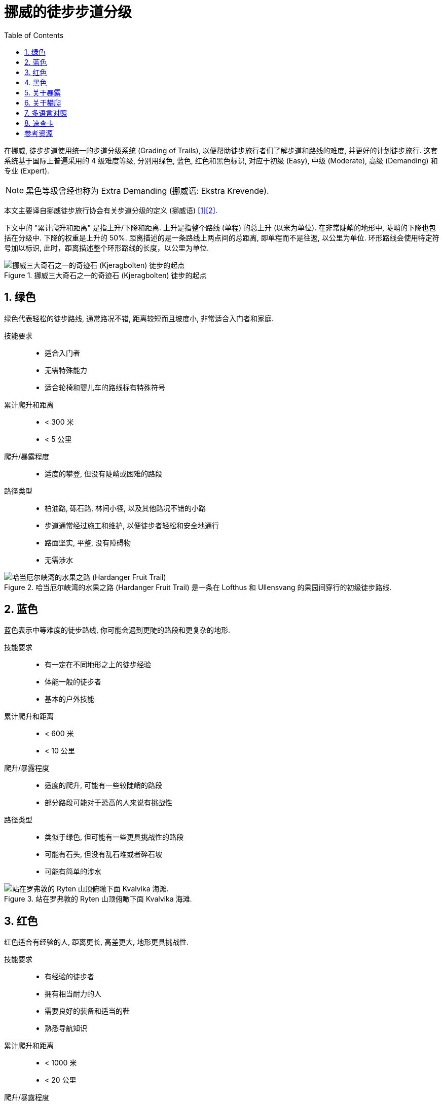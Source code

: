 = 挪威的徒步步道分级
:page-subtitle: Grading of Trails in Norway
:page-image: assets/images/2025/lofoten-faroe/grading-of-trails-in-norway/kjerag.webp
:page-date: 2025-10-18 08:00:00 +0800
:page-modified_time: 2025-10-18 08:00:00 +0800
:page-categories: posts
:page-layout: post
:page-tags: [2025-Lofoten-Faroe, 欧洲, 北欧, 斯堪的纳维亚, 挪威, 运动, 徒步]
:toc:
:sectnums:

在挪威, 徒步步道使用统一的步道分级系统 (Grading of Trails), 以便帮助徒步旅行者们了解步道和路线的难度, 并更好的计划徒步旅行. 这套系统基于国际上普遍采用的 4 级难度等级, 分别用绿色, 蓝色, 红色和黑色标识, 对应于初级 (Easy), 中级 (Moderate), 高级 (Demanding) 和专业 (Expert).

NOTE: 黑色等级曾经也称为 Extra Demanding (挪威语: Ekstra Krevende).

本文主要译自挪威徒步旅行协会有关步道分级的定义 (挪威语) <<got>><<gote>>.

下文中的 "累计爬升和距离" 是指上升/下降和距离. 上升是指整个路线 (单程) 的总上升 (以米为单位). 在非常陡峭的地形中, 陡峭的下降也包括在分级中. 下降的权重是上升的 50%. 距离描述的是一条路线上两点间的总距离, 即单程而不是往返, 以公里为单位. 环形路线会使用特定符号加以标识, 此时，距离描述整个环形路线的长度，以公里为单位.

.挪威三大奇石之一的奇迹石 (Kjeragbolten) 徒步的起点
image::assets/images/2025/lofoten-faroe/grading-of-trails-in-norway/kjeragbolten.webp[挪威三大奇石之一的奇迹石 (Kjeragbolten) 徒步的起点]

[#green]
== 绿色

绿色代表轻松的徒步路线, 通常路况不错, 距离较短而且坡度小, 非常适合入门者和家庭.

技能要求::

* 适合入门者
* 无需特殊能力
* 适合轮椅和婴儿车的路线标有特殊符号

累计爬升和距离::

* < 300 米
* < 5 公里

爬升/暴露程度::

* 适度的攀登, 但没有陡峭或困难的路段

路径类型::

* 柏油路, 砾石路, 林间小径, 以及其他路况不错的小路
* 步道通常经过施工和维护, 以便徒步者轻松和安全地通行
* 路面坚实, 平整, 没有障碍物
* 无需涉水

.哈当厄尔峡湾的水果之路 (Hardanger Fruit Trail) 是一条在 Lofthus 和 Ullensvang 的果园间穿行的初级徒步路线.
image::assets/images/2025/lofoten-faroe/grading-of-trails-in-norway/lofthus.webp[哈当厄尔峡湾的水果之路 (Hardanger Fruit Trail)]

[#blue]
== 蓝色

蓝色表示中等难度的徒步路线, 你可能会遇到更陡的路段和更复杂的地形.

技能要求::

* 有一定在不同地形之上的徒步经验
* 体能一般的徒步者
* 基本的户外技能

累计爬升和距离::

* < 600 米
* < 10 公里

爬升/暴露程度::

* 适度的爬升, 可能有一些较陡峭的路段
* 部分路段可能对于恐高的人来说有挑战性

路径类型::

* 类似于绿色, 但可能有一些更具挑战性的路段
* 可能有石头, 但没有乱石堆或者碎石坡
* 可能有简单的涉水

.站在罗弗敦的 Ryten 山顶俯瞰下面 Kvalvika 海滩. 
image::assets/images/2025/lofoten-faroe/grading-of-trails-in-norway/ryten.webp[站在罗弗敦的 Ryten 山顶俯瞰下面 Kvalvika 海滩. ]

[#red]
== 红色

红色适合有经验的人, 距离更长, 高差更大, 地形更具挑战性.

技能要求::

* 有经验的徒步者
* 拥有相当耐力的人
* 需要良好的装备和适当的鞋
* 熟悉导航知识

累计爬升和距离::

* < 1000 米
* < 20 公里

爬升/暴露程度::

* 不同程度的上升
* 存在一些高耸的和暴露感强的路段
* 可能存在需要一些技巧的挑战, 需要手脚并用的攀爬

路径类型::

* 狭窄的小路, 开阔的山地, 乱石, 碎石坡, 以及裸露的岩层
* 可能存在陡坡以及较长的乱石和沼泽地段
* 可能需要涉水

.位于罗弗敦亨宁斯维尔 (Henningsvær) 的 Festvågtind 徒步是一条红色的路线
image::assets/images/2025/lofoten-faroe/grading-of-trails-in-norway/festvaagtind.webp[位于罗弗敦亨宁斯维尔 (Henningsvær) 的 Festvågtind 徒步是一条红色的路线]

[#black]
== 黑色

黑色代表需要非常好的耐力和技巧.

技能要求::

* 有经验的登山者
* 需要良好的耐力
* 需要良好的徒步装备和登山鞋
* 熟悉导航知识

累计爬升和距离::

* 没有累计爬升和距离上限

爬升/暴露程度::

* 存在不平坦且陡峭和困难路段的登顶徒步
* 存在高耸的路段和暴露感强需要攀爬的路段
* 狭窄的山脊, 突出的石头, 碎石坡等

路径类型::

* 比红色路线更长, 更技术性的地形
* 可能存在有一定难度的涉水

.挪威三大奇石之一的巨魔之舌 (Trolltunga) 徒步是一条黑色的路线
image::assets/images/2025/lofoten-faroe/grading-of-trails-in-norway/trolltunga.webp[挪威三大奇石之一的巨魔之舌 (Trolltunga) 徒步是一条黑色的路线]

[#exposure]
== 关于暴露

暴露感 (Exposure) 是攀岩和徒步的术语. 如果徒步步道或攀岩路线的某些部分因为地形陡峭而在摔倒时有很高的受伤风险, 则这些部分被称为暴露的 (Exposed). 如果在没有任何保护措施的情况下通过这些路线, 一步踏错可能会导致严重的坠落. 行经这些路线可能会因为潜在的危险而引起对跌落的恐惧 <<we>>.

.挪威三大奇石之一的奇迹石 (Kjeragbolten)
image::assets/images/2025/lofoten-faroe/grading-of-trails-in-norway/kjeragbolten-exposed.webp[挪威三大奇石之一的奇迹石 (Kjeragbolten)]

[#scrambling]
== 关于攀爬

挪威语中的 _Klyving_, 在英语中称为 _Scrambling_, 是介于徒步 (Hiking) 和攀岩 (Climbing) 之间的一种户外运动. 它指的是在徒步过程中, 当仅靠双脚已经不够时, 你需要手脚并用来应对复杂的技术性地形. 虽然不需要绳索, 安全带或专业的攀岩技能, 但确实需要勇气, 自信和平衡感 <<sk>>.

中文里似乎还没有被普遍接受的名称. "攀爬" 一词用的比较多, 也有仿效 "攀岩" 称之为 "爬岩" 的. 不过尽管它介于徒步和攀岩之间, 但是很少被单独视作一种运动形式, 而是经常在高难度的徒步线路中, 用来指代需要手脚并用攀爬的路段. 所以, 我们这里暂时统一使用 "攀爬" 一词.

攀爬通常意味着离开踩出来的步道. 这对路线选择和方向感提出了更高要求. 使用地形图, GPS 或徒步应用程序来保持正确的方向. 花时间观察周围的地形, 识别明显的地标, 并始终准备在必要时掉头回去.

虽然攀爬通常不需要攀岩所需的技术装备, 但是这也意味着攀爬没有来自技术装备的保护. 一旦失足, 攀爬会比攀岩更危险. 安全的攀爬要做到:

* 保持专注, 稳步前进.
* 始终与地面保持三个接触点, 要么是两只脚和一只手, 要么是两只手和一只脚.
* 在将全部体重放在支撑点之前先测试它.
* 避免拉扯植物或灌木, 因为它们通常很脆弱或固定不牢.
* 在团队中保持距离, 以减少落石风险.
* 如果你松动了一块石头, 要清晰响亮地喊: "石头!".

[#tranlations]
== 多语言对照

作为参考, 这里是挪威徒步步道分级的多语言对照:

.挪威徒步步道分级颜色的多语言对照
|===
|   | 挪威语 | 英语

| 绿色 | Grønn | Green
| 蓝色 | Blå | Blue
| 红色 | Rød | Red
| 黑色 | Svart | Black

|===

.挪威徒步步道分级级别的多语言对照
|===
|   | 挪威语 | 英语

| 初级 | Enkel | Simple / Easy
| 中级 | Middels | Moderate
| 高级 | Utfordrende | Demanding
| 专业 | Ekspert | Expert

|===

[#reference-card]
== 速查卡

.挪威徒步步道分级系统 (Grading of Trails) 速查卡
image::assets/images/2025/lofoten-faroe/grading-of-trails-in-norway/reference-card.webp[挪威徒步步道分级系统 (Grading of Trails) 速查卡]

[bibliography]
[#resources]
== 参考资源

* [[[got, 1]]] 挪威徒步旅行协会 - 步道分级 (挪威语): https://www.dnt.no/turtips/turvett/artikler/gradering-av-stier/[Gradering av turer og stier], 2025-05-04, dnt.no
* [[[gote, 2]]] 挪威徒步旅行协会 - 步道分级 (英语): https://www.dnt.no/om-dnt/english/need-to-know-about-norwegian-outdoor-life/grading-of-trails/[Grading of trails], dnt.no
* [[[we, 3]]] 维基百科 - 暴露感 (高度): https://en.wikipedia.org/wiki/Exposure_(heights)[Exposure (heights)], Wikipedia
* [[[sk, 4]]] 攀爬 - 在徒步和攀岩之间:  https://www.salomon.com/en-no/sg/a/scrambling-somewhere-between-hiking-and-climbing[Klyving: Et sted mellom fottur og klatring], Salomon, salomon.com
